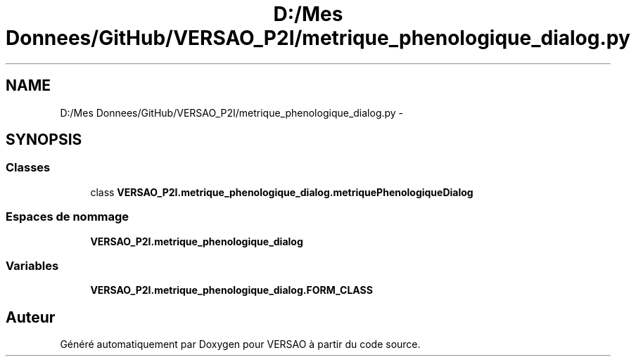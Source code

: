 .TH "D:/Mes Donnees/GitHub/VERSAO_P2I/metrique_phenologique_dialog.py" 3 "Jeudi 30 Juin 2016" "VERSAO" \" -*- nroff -*-
.ad l
.nh
.SH NAME
D:/Mes Donnees/GitHub/VERSAO_P2I/metrique_phenologique_dialog.py \- 
.SH SYNOPSIS
.br
.PP
.SS "Classes"

.in +1c
.ti -1c
.RI "class \fBVERSAO_P2I\&.metrique_phenologique_dialog\&.metriquePhenologiqueDialog\fP"
.br
.in -1c
.SS "Espaces de nommage"

.in +1c
.ti -1c
.RI " \fBVERSAO_P2I\&.metrique_phenologique_dialog\fP"
.br
.in -1c
.SS "Variables"

.in +1c
.ti -1c
.RI "\fBVERSAO_P2I\&.metrique_phenologique_dialog\&.FORM_CLASS\fP"
.br
.in -1c
.SH "Auteur"
.PP 
Généré automatiquement par Doxygen pour VERSAO à partir du code source\&.
